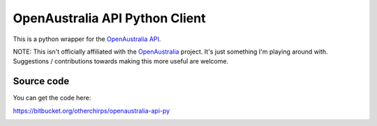 OpenAustralia API Python Client
===============================

This is a python wrapper for the `OpenAustralia API <http://www.openaustralia.org.au/api>`_.

NOTE: This isn't officially affiliated with the `OpenAustralia <http://www.openaustralia.org.au>`_ project. 
It's just something I'm playing around with. Suggestions / contributions towards making this more useful are welcome.

Source code
-----------

You can get the code here:

https://bitbucket.org/otherchirps/openaustralia-api-py

.. image:: https://drone.io/bitbucket.org/otherchirps/openaustralia-api-py/status.png
  :target: https://drone.io/bitbucket.org/otherchirps/openaustralia-api-py/latest
